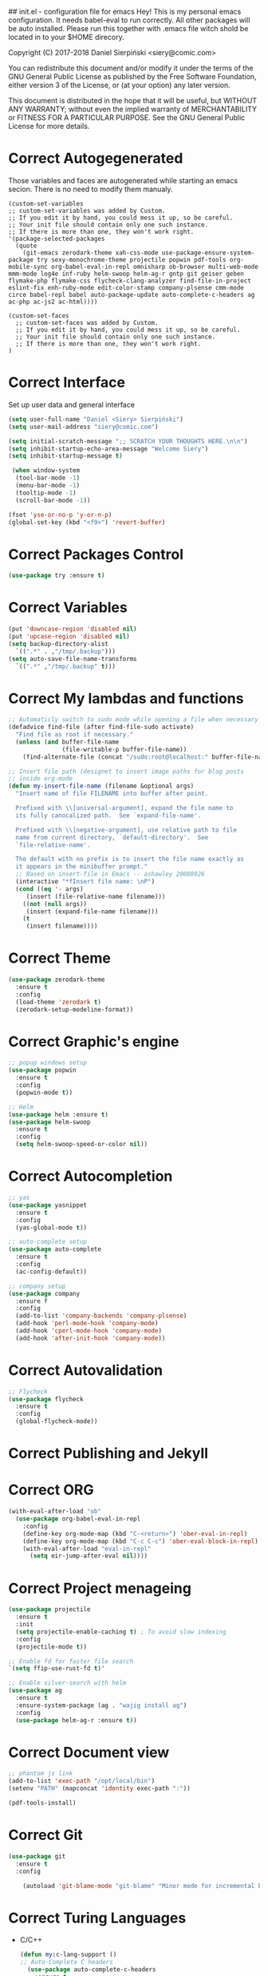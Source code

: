 #+SEQ_TODO:  Error(e) Warring(w) | Correct(c)

## init.el - configuration file for emacs
Hey! This is my personal emacs configuration. It needs
babel-eval to run correctly. All other packages will be
auto installed. Please run this together with .emacs file
witch shold be located in to your $HOME direcory.

Copyright (C) 2017-2018 Daniel Sierpiński <siery@comic.com>

You can redistribute this document and/or modify it under the terms
of the GNU General Public License as published by the Free Software
Foundation, either version 3 of the License, or (at your option)
any later version.

This document is distributed in the hope that it will be useful,
but WITHOUT ANY WARRANTY; without even the implied warranty of
MERCHANTABILITY or FITNESS FOR A PARTICULAR PURPOSE.  See the GNU
General Public License for more details.

* Correct Autogegenerated
  Those variables and faces are autogenerated while
  starting an emacs secion. There is no need to modify
  them manualy.
  #+BEGIN_SRC 
  (custom-set-variables
  ;; custom-set-variables was added by Custom.
  ;; If you edit it by hand, you could mess it up, so be careful.
  ;; Your init file should contain only one such instance.
  ;; If there is more than one, they won't work right.
  '(package-selected-packages
    (quote
      (git-emacs zerodark-theme xah-css-mode use-package-ensure-system-package try sexy-monochrome-theme projectile popwin pdf-tools org-mobile-sync org-babel-eval-in-repl omnisharp ob-browser multi-web-mode mmm-mode log4e inf-ruby helm-swoop helm-ag-r gntp git geiser geben flymake-php flymake-css flycheck-clang-analyzer find-file-in-project eslint-fix enh-ruby-mode edit-color-stamp company-plsense cmm-mode circe babel-repl babel auto-package-update auto-complete-c-headers ag ac-php ac-js2 ac-html))))

  (custom-set-faces
    ;; custom-set-faces was added by Custom.
    ;; If you edit it by hand, you could mess it up, so be careful.
    ;; Your init file should contain only one such instance.
    ;; If there is more than one, they won't work right.
  )
  #+END_SRC
  
* Correct Interface
  Set up user data and general interface
  #+BEGIN_SRC emacs-lisp
  (setq user-full-name "Daniel <Siery> Sierpiński")
  (setq user-mail-address "siery@comic.com")

  (setq initial-scratch-message ";; SCRATCH YOUR THOUGHTS HERE.\n\n")
  (setq inhibit-startup-echo-area-message "Welcome Siery")
  (setq inhibit-startup-message t)
  
   (when window-system
    (tool-bar-mode -1)
    (menu-bar-mode -1)
    (tooltip-mode -1)
    (scroll-bar-mode -1))

  (fset 'yse-or-no-p 'y-or-n-p)
  (global-set-key (kbd "<f9>") 'revert-buffer)
  #+END_SRC

* Correct Packages Control
  #+BEGIN_SRC emacs-lisp
  (use-package try :ensure t)
  #+END_SRC

* Correct Variables
  #+BEGIN_SRC emacs-lisp
  (put 'downcase-region 'disabled nil)
  (put 'upcase-region 'disabled nil)
  (setq backup-directory-alist
    `((".*" . ,"/tmp/.backup")))
  (setq auto-save-file-name-transforms
    `((".*" ,"/tmp/.backup" t)))
  #+END_SRC

* Correct My lambdas and functions
  #+BEGIN_SRC emacs-lisp
;; Automaticly switch to sudo mode while opening a file when necessary
(defadvice find-file (after find-file-sudo activate)
  "Find file as root if necessary."
  (unless (and buffer-file-name
               (file-writable-p buffer-file-name))
    (find-alternate-file (concat "/sudo:root@localhost:" buffer-file-name))))

;; Insert file path (designet to insert image paths for blog posts
;; inside org-mode
(defun my-insert-file-name (filename &optional args)
  "Insert name of file FILENAME into buffer after point.
  
  Prefixed with \\[universal-argument], expand the file name to
  its fully canocalized path.  See `expand-file-name'.
  
  Prefixed with \\[negative-argument], use relative path to file
  name from current directory, `default-directory'.  See
  `file-relative-name'.
  
  The default with no prefix is to insert the file name exactly as
  it appears in the minibuffer prompt."
  ;; Based on insert-file in Emacs -- ashawley 20080926
  (interactive "*fInsert file name: \nP")
  (cond ((eq '- args)
	 (insert (file-relative-name filename)))
	((not (null args))
	 (insert (expand-file-name filename)))
	(t
	 (insert filename))))

  #+END_SRC

* Correct Theme
  #+BEGIN_SRC emacs-lisp
  (use-package zerodark-theme
    :ensure t
    :config
    (load-theme 'zerodark t)
    (zerodark-setup-modeline-format))
  #+END_SRC
  
* Correct Graphic's engine
  #+BEGIN_SRC emacs-lisp
  ;; popup windows setup
  (use-package popwin
    :ensure t
    :config
    (popwin-mode t))

  ;; Helm
  (use-package helm :ensure t)
  (use-package helm-swoop
    :ensure t
    :config
    (setq helm-swoop-speed-or-color nil))
  #+END_SRC

* Correct Autocompletion
  #+BEGIN_SRC emacs-lisp
  ;; yas
  (use-package yasnippet
    :ensure t
    :config
    (yas-global-mode t))

  ;; auto-complete setup
  (use-package auto-complete
    :ensure t
    :config
    (ac-config-default))

  ;; company setup
  (use-package company
    :ensure f
    :config
    (add-to-list 'company-backends 'company-plsense)
    (add-hook 'perl-mode-hook 'company-mode)
    (add-hook 'cperl-mode-hook 'company-mode)
    (add-hook 'after-init-hook 'company-mode))
  #+END_SRC

* Correct Autovalidation
  #+BEGIN_SRC emacs-lisp
  ;; Flycheck
  (use-package flycheck
    :ensure t
    :config
    (global-flycheck-mode))
  #+END_SRC

* Correct Publishing and Jekyll
* Correct ORG
  #+BEGIN_SRC emacs-lisp
  (with-eval-after-load "ob"
    (use-package org-babel-eval-in-repl
      :config
      (define-key org-mode-map (kbd "C-<return>") 'ober-eval-in-repl)
      (define-key org-mode-map (kbd "C-c C-c") 'ober-eval-block-in-repl)
      (with-eval-after-load "eval-in-repl"
        (setq eir-jump-after-eval nil))))
  #+END_SRC

* Correct Project menageing
  #+BEGIN_SRC emacs-lisp
  (use-package projectile
    :ensure t
    :init
    (setq projectile-enable-caching t) ; To avoid slow indexing
    :config
    (projectile-mode t))

  ;; Enable fd for faster file search
  `(setq ffip-use-rust-fd t)'

  ;; Enable silver-search with helm
  (use-package ag
    :ensure t
    :ensure-system-package (ag . "wajig install ag")
    :config
    (use-package helm-ag-r :ensure t))
  #+END_SRC

* Correct Document view
  #+BEGIN_SRC emacs-lisp
  ;; phantom js link
  (add-to-list 'exec-path "/opt/local/bin")
  (setenv "PATH" (mapconcat 'identity exec-path ":"))

  (pdf-tools-install)
  #+END_SRC

* Correct Git
  #+BEGIN_SRC emacs-lisp
  (use-package git
    :ensure t
    :config

      (autoload 'git-blame-mode "git-blame" "Minor mode for incremental blame for Git." t))
  #+END_SRC

* Correct Turing Languages
  + C/C++
    #+BEGIN_SRC emacs-lisp
    (defun my:c-lang-support ()
    ;; Auto-Complete C headers
      (use-package auto-complete-c-headers
        :ensure t
	:config (add-to-list 'ac-sources 'ac-source-c-headers)))

    ;; hook support for c/c++
    (add-hook 'c++-mode-hook 'my:c-lang-support)
    (add-hook 'c-mode-hook 'my:c-lang-support)

    ;; Live compilation
    (with-eval-after-load 'flycheck
      (use-package flycheck-clang-analyzer
        :ensure t
	:config
	(flycheck-clang-analyzer-setup)))

    #+END_SRC

  + Ruby
      #+BEGIN_SRC emacs-lisp
      (use-package inf-ruby :ensure t)
      (use-package enh-ruby-mode
        :ensure t
	:load-path "(path-to)/Enhanced-Ruby-Mode"
	:config
	(autoload 'enh-ruby-mode "enh-ruby-mode" "Major mode for ruby files" t)
	(add-to-list 'auto-mode-alist '("\\.rb$" . enh-ruby-mode))
	(add-to-list 'interpreter-mode-alist '("ruby" . enh-ruby-mode))
      ;; inf-ruby REPL
      (autoload 'inf-ruby "inf-ruby" "Run an inferior Ruby process" t)
      (add-hook 'enh-ruby-mode-hook 'inf-ruby-minor-mode)
      (add-hook 'compilation-filter-hook 'inf-ruby-auto-enter)

      (eval-after-load 'inf-ruby
        '(define-key inf-ruby-minor-mode-map
          (kbd "C-c s") 'inf-ruby-console-auto)))
      #+END_SRC

  + PHP
      #+BEGIN_SRC emacs-lisp
      (use-package php-mode
        :ensure t
	:config
	(defun my:php-mode-hook ()
	"My PHP mode configuration."
	'(define-abbrev php-mode-abbrev-table "ex" "extends"))
        (add-hook 'php-mode-hook 'my:php-mode-hook)

        ;; Gaben - Script Debug
        (setq load-path (cons "/home/siery/.emacs.d/elpa/geben-20170801.551/" load-path))
        (autoload 'geben "geben" "DBGp protocol frontend, a script debugger" t)
        ;; Debug a simple PHP script.
        (defun my-php-debug ()
          "Run current PHP script for debugging with geben."
          (interactive)
	  (call-interactively 'geben)
	  (shell-command
	     (concat "XDEBUG_CONFIG='idekey=my-php-7.0' /usr/bin/php7.0 "
	    (buffer-file-name) " &")))
	  
        ;; PHP auto-complete integration
        (auto-complete-mode t)
        (use-package ac-php :ensure t)
        (setq ac-sources  '(ac-source-php ) )
        (define-key php-mode-map  (kbd "C-]") 'ac-php-find-symbol-at-point)   ;goto define
        (define-key php-mode-map  (kbd "C-t") 'ac-php-location-stack-back))   ;go back

      ;;(require 'flymake-php)
      ;;add-hook 'php-mode-hook 'flymake-php-load)
      #+END_SRC

  + C#
      #+BEGIN_SRC emacs-lisp
      (use-package csharp-mode
        :ensure f
	:init
	(setq auto-mode-alist
	  (append '(("\\.cs$" . csharp-mode)) auto-mode-alist))
	:config
	(defun my-csharp-mode-fn ()
	  "function that runs when csharp-mode is initialized for a buffer."
	  (turn-on-auto-revert-mode)
	  (setq indent-tabs-mode nil))
	(add-hook  'csharp-mode-hook 'my-csharp-mode-fn t)
	(add-hook 'csharp-mode-hook 'omnisharp-mode)
	(eval-after-load
	  'company
	    '(add-to-list 'company-backends 'company-omnisharp))
	    
	(add-hook 'csharp-mode-hook #'company-mode))
      #+END_SRC

* Correct Web developement
  + CSS
    #+BEGIN_SRC emacs-lisp
    ;; (use-package flymake-css
    ;;   :ensure t
    ;;   :config (add-hook 'css-mode-hook 'flymake-css-load))
    #+END_SRC

  + Multi Web Modes
    #+BEGIN_SRC emacs-lisp
    ;; Multi Web Mode
    (use-package multi-web-mode
      :ensure t
      :init
      (setq mweb-default-major-mode 'html-mode)
      :config
      (setq mweb-tags '((php-mode "<\\?php\\|<\\? \\|<\\?= " "\\?>")
        (js2-mode "<script +\\(type=\"text/javascript\"\\|language=\"javascript\"\\)[^>]*>" "</script>")
        (css-mode "<style +type=\"text/css\"[^>]*>" "</style>"))))
    (setq mweb-filename-extensions '("php" "htm" "html" "ctp" "phtml" "php4" "php5"))
    (multi-web-global-mode t)

    ;; Set MMM Mode for embandet html code etc.
    ;;(use-package mmm-mode :ensure t)
    ;;
    ;;(setq mmm-global-mode 'maybe)
    ;;(mmm-add-mode-ext-class 'html-mode "\\.php\\'" 'html-php)

    ;; Set JS2 Mode as default
    (add-to-list 'auto-mode-alist '("\\.js\\'" . js2-mode))
    (add-to-list 'interpreter-mode-alist '("node" . js2-mode))
    (add-hook 'js2-mode-hook 'ac-js2-mode)
    `(setq ac-js2-evaluate-calls t)
    ;; JS experimental libs
    ;;(add-to-list 'ac-js2-external-libraries "path/to/lib/library.js")'
    
    ;; Hook Skewer mode
    (add-hook 'js2-mode-hook 'skewer-mode)
    (add-hook 'css-mode-hook 'skewer-css-mode)
    (add-hook 'html-mode-hook 'skewer-html-mode)
    #+END_SRC

* Correct Key bandings
  #+BEGIN_SRC emacs-lisp
  ;; My functions:
  (global-set-key [f5] 'my-php-debug)
  (global-set-key "\C-cr" 'my-insert-file-name)
  ;; Overwrite defaults:
  (global-set-key (kbd "C-x C-b") 'helm-buffers-list)
  (global-set-key (kbd "C-c f") 'ff-find-other-file)
  ;; Project menager
  (global-set-key (kbd "C-x f") 'find-file-in-project)
  (global-set-key (kbd "C-c p") 'ffip-create-project-file)
  (global-set-key (kbd "C-x r p") 'project-find-regexp)
  ;; Helm-swoop:
  ;;(define-key isearch-mode-map (kbd "M-i") 'helm-swoop-from-isearch)
  ;;(define-key helm-swoop-map (kbd "M-i") 'helm-multi-swoop-all-from-helm-swoop)
  (global-set-key (kbd "M-i") 'helm-swoop)
  (global-set-key (kbd "M-I") 'helm-swoop-back-to-last-point)
  (global-set-key (kbd "C-c M-i") 'helm-multi-swoop)
  (global-set-key (kbd "M-s s") 'helm-multi-swoop-all)
  #+END_SRC

